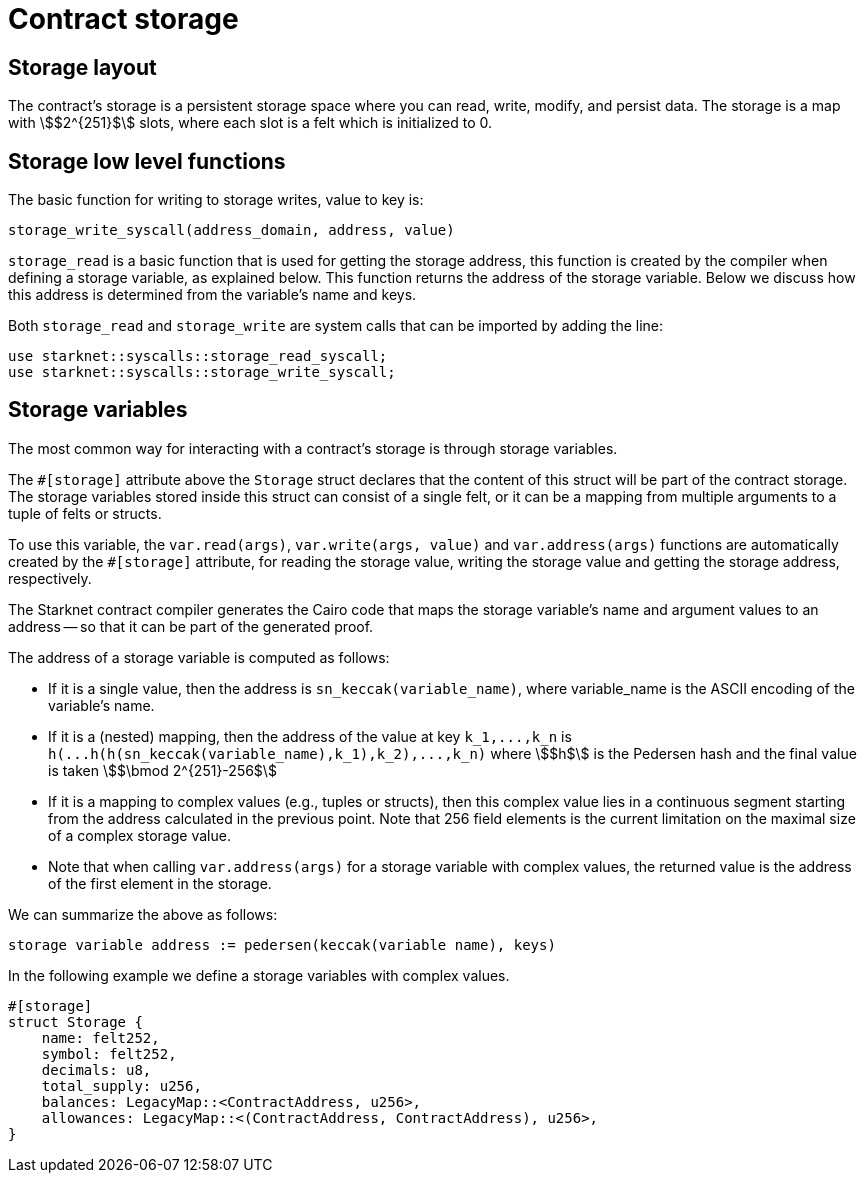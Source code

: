 [id="contract_storage"]
= Contract storage

[id="storage_layout"]
== Storage layout

The contract's storage is a persistent storage space where you can read, write, modify, and persist data. The storage is a map with stem:[$2^{251}$] slots, where each slot is a felt which is initialized to 0.

[id="storage_low_level_functions"]
== Storage low level functions

The basic function for writing to storage writes, value to key is:

[source,js]
----
storage_write_syscall(address_domain, address, value)
----

// todo add description explaining what address_domain is

`storage_read` is a basic function that is used for getting the storage address, this function is created by the compiler when defining a storage variable, as explained below. This function returns the address of the storage variable. Below we discuss
how this
address is determined from the variable's name and keys.

Both `storage_read` and `storage_write` are system calls that can be imported by adding the line:

[source,javascript]
----
use starknet::syscalls::storage_read_syscall;
use starknet::syscalls::storage_write_syscall;
----

[id="storage_variables"]
== Storage variables

The most common way for interacting with a contract's storage is through storage variables.

The `#[storage]` attribute above the `Storage` struct declares that the content of this struct will be part of the contract storage. The storage variables stored inside this struct can consist of a single felt, or it can be a mapping from multiple arguments to a tuple of felts or structs.

To use this variable, the `var.read(args)`, `var.write(args, value)` and `var.address(args)` functions are automatically created by the `#[storage]` attribute, for reading the storage value, writing the storage value and getting the storage address, respectively.

The Starknet contract compiler generates the Cairo code that maps the storage variable's name and argument values to an address -- so that it can be part of the generated proof.

The address of a storage variable is computed as follows:

* If it is a single value, then the address is `sn_keccak(variable_name)`, where variable_name is the ASCII encoding of the variable's name.
* If it is a (nested) mapping, then the address of the value at key `+k_1,...,k_n+` is
`+h(...h(h(sn_keccak(variable_name),k_1),k_2),...,k_n)+` where stem:[$h$] is the
Pedersen hash and the final value is taken stem:[$\bmod 2^{251}-256$]
* If it is a mapping to complex values (e.g., tuples or structs), then this complex value lies in a continuous segment starting from the address calculated in the previous point. Note that 256 field elements is the current limitation on the maximal size of a complex storage value.
* Note that when calling `var.address(args)` for a storage variable with complex values, the returned value is the address of the first element in the storage.

We can summarize the above as follows:

`storage variable address := pedersen(keccak(variable name), keys)`

In the following example we define a storage variables with complex values.

[source,js]
----
#[storage]
struct Storage {
    name: felt252,
    symbol: felt252,
    decimals: u8,
    total_supply: u256,
    balances: LegacyMap::<ContractAddress, u256>,
    allowances: LegacyMap::<(ContractAddress, ContractAddress), u256>,
}
----


